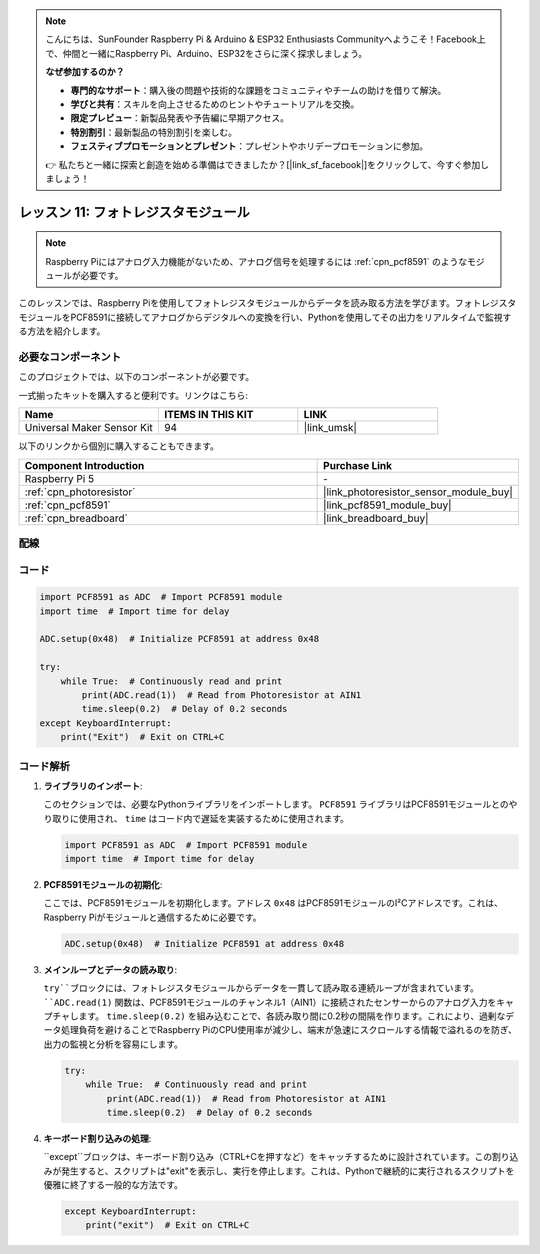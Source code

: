 .. note::

    こんにちは、SunFounder Raspberry Pi & Arduino & ESP32 Enthusiasts Communityへようこそ！Facebook上で、仲間と一緒にRaspberry Pi、Arduino、ESP32をさらに深く探求しましょう。

    **なぜ参加するのか？**

    - **専門的なサポート**：購入後の問題や技術的な課題をコミュニティやチームの助けを借りて解決。
    - **学びと共有**：スキルを向上させるためのヒントやチュートリアルを交換。
    - **限定プレビュー**：新製品発表や予告編に早期アクセス。
    - **特別割引**：最新製品の特別割引を楽しむ。
    - **フェスティブプロモーションとプレゼント**：プレゼントやホリデープロモーションに参加。

    👉 私たちと一緒に探索と創造を始める準備はできましたか？[|link_sf_facebook|]をクリックして、今すぐ参加しましょう！
.. _pi_lesson11_photoresistor:

レッスン 11: フォトレジスタモジュール
=====================================

.. note::
   Raspberry Piにはアナログ入力機能がないため、アナログ信号を処理するには :ref:`cpn_pcf8591` のようなモジュールが必要です。

このレッスンでは、Raspberry Piを使用してフォトレジスタモジュールからデータを読み取る方法を学びます。フォトレジスタモジュールをPCF8591に接続してアナログからデジタルへの変換を行い、Pythonを使用してその出力をリアルタイムで監視する方法を紹介します。

必要なコンポーネント
--------------------------

このプロジェクトでは、以下のコンポーネントが必要です。

一式揃ったキットを購入すると便利です。リンクはこちら:

.. list-table::
    :widths: 20 20 20
    :header-rows: 1

    *   - Name	
        - ITEMS IN THIS KIT
        - LINK
    *   - Universal Maker Sensor Kit
        - 94
        - |link_umsk|

以下のリンクから個別に購入することもできます。

.. list-table::
    :widths: 30 20
    :header-rows: 1

    *   - Component Introduction
        - Purchase Link

    *   - Raspberry Pi 5
        - \-
    *   - :ref:`cpn_photoresistor`
        - |link_photoresistor_sensor_module_buy|
    *   - :ref:`cpn_pcf8591`
        - |link_pcf8591_module_buy|
    *   - :ref:`cpn_breadboard`
        - |link_breadboard_buy|


配線
---------------------------

.. image:: img/Lesson_11_photoresistor_module_pi_bb.png
    :width: 100%


コード
---------------------------

.. code-block:: python

   import PCF8591 as ADC  # Import PCF8591 module
   import time  # Import time for delay
   
   ADC.setup(0x48)  # Initialize PCF8591 at address 0x48
   
   try:
       while True:  # Continuously read and print
           print(ADC.read(1))  # Read from Photoresistor at AIN1
           time.sleep(0.2)  # Delay of 0.2 seconds
   except KeyboardInterrupt:
       print("Exit")  # Exit on CTRL+C

コード解析
---------------------------

1. **ライブラリのインポート**:

   このセクションでは、必要なPythonライブラリをインポートします。 ``PCF8591`` ライブラリはPCF8591モジュールとのやり取りに使用され、 ``time`` はコード内で遅延を実装するために使用されます。

   .. code-block:: python

      import PCF8591 as ADC  # Import PCF8591 module
      import time  # Import time for delay

2. **PCF8591モジュールの初期化**:

   ここでは、PCF8591モジュールを初期化します。アドレス ``0x48`` はPCF8591モジュールのI²Cアドレスです。これは、Raspberry Piがモジュールと通信するために必要です。

   .. code-block:: python

      ADC.setup(0x48)  # Initialize PCF8591 at address 0x48

3. **メインループとデータの読み取り**:

   ``try``ブロックには、フォトレジスタモジュールからデータを一貫して読み取る連続ループが含まれています。 ``ADC.read(1)`` 関数は、PCF8591モジュールのチャンネル1（AIN1）に接続されたセンサーからのアナログ入力をキャプチャします。 ``time.sleep(0.2)`` を組み込むことで、各読み取り間に0.2秒の間隔を作ります。これにより、過剰なデータ処理負荷を避けることでRaspberry PiのCPU使用率が減少し、端末が急速にスクロールする情報で溢れるのを防ぎ、出力の監視と分析を容易にします。

   .. code-block:: python

      try:
          while True:  # Continuously read and print
              print(ADC.read(1))  # Read from Photoresistor at AIN1
              time.sleep(0.2)  # Delay of 0.2 seconds

4. **キーボード割り込みの処理**:

   ``except``ブロックは、キーボード割り込み（CTRL+Cを押すなど）をキャッチするために設計されています。この割り込みが発生すると、スクリプトは"exit"を表示し、実行を停止します。これは、Pythonで継続的に実行されるスクリプトを優雅に終了する一般的な方法です。

   .. code-block:: python

      except KeyboardInterrupt:
          print("exit")  # Exit on CTRL+C
